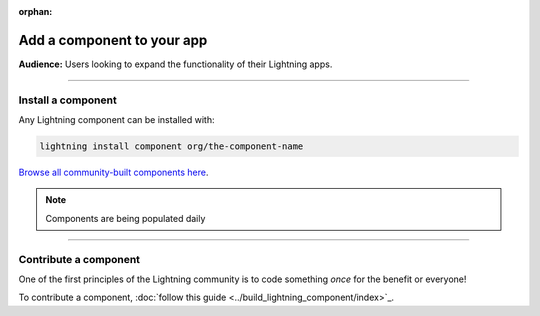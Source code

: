 :orphan:

###########################
Add a component to your app
###########################
**Audience:** Users looking to expand the functionality of their Lightning apps.

----

*******************
Install a component
*******************

Any Lightning component can be installed with:

.. code:: python

   lightning install component org/the-component-name

`Browse all community-built components here <https://lightning.ai/components>`_.

.. note:: Components are being populated daily

----

**********************
Contribute a component
**********************
One of the first principles of the Lightning community is to code something *once* for the benefit or everyone!

To contribute a component, :doc:`follow this guide <../build_lightning_component/index>`_.
